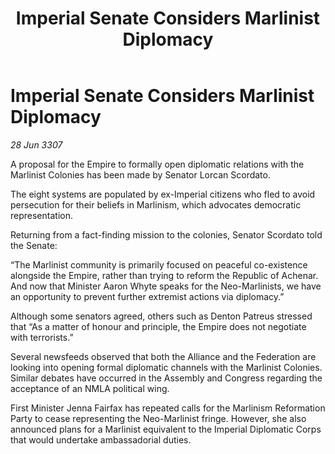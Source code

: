 :PROPERTIES:
:ID:       4fc64b9b-92cc-4b83-81ee-abd8a230cfe5
:END:
#+title: Imperial Senate Considers Marlinist Diplomacy
#+filetags: :galnet:

* Imperial Senate Considers Marlinist Diplomacy

/28 Jun 3307/

A proposal for the Empire to formally open diplomatic relations with the Marlinist Colonies has been made by Senator Lorcan Scordato. 

The eight systems are populated by ex-Imperial citizens who fled to avoid persecution for their beliefs in Marlinism, which advocates democratic representation. 

Returning from a fact-finding mission to the colonies, Senator Scordato told the Senate: 

“The Marlinist community is primarily focused on peaceful co-existence alongside the Empire, rather than trying to reform the Republic of Achenar. And now that Minister Aaron Whyte speaks for the Neo-Marlinists, we have an opportunity to prevent further extremist actions via diplomacy.” 

Although some senators agreed, others such as Denton Patreus stressed that “As a matter of honour and principle, the Empire does not negotiate with terrorists.” 

Several newsfeeds observed that both the Alliance and the Federation are looking into opening formal diplomatic channels with the Marlinist Colonies. Similar debates have occurred in the Assembly and Congress regarding the acceptance of an NMLA political wing. 

First Minister Jenna Fairfax has repeated calls for the Marlinism Reformation Party to cease representing the Neo-Marlinist fringe. However, she also announced plans for a Marlinist equivalent to the Imperial Diplomatic Corps that would undertake ambassadorial duties.
